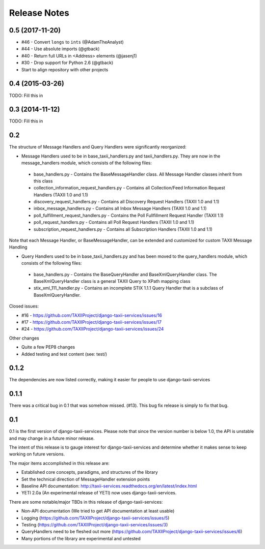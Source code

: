 Release Notes
=============


0.5 (2017-11-20)
----------------

* #46 - Convert ``longs`` to ``ints`` (@AdamTheAnalyst)
* #44 - Use absolute imports (@gtback)
* #40 - Return full URLs in <Address> elements (@jasenj1)
* #30 - Drop support for Python 2.6 (@gtback)
* Start to align repository with other projects


0.4 (2015-03-26)
----------------

TODO: Fill this in


0.3 (2014-11-12)
----------------

TODO: Fill this in


0.2
---
The structure of Message Handlers and Query Handlers were significantly reorganized:

* Message Handlers used to be in base_taxii_handlers.py and taxii_handlers.py. They are now in the message_handlers module, which consists of the following files:

 * base_handlers.py - Contains the BaseMessageHandler class. All Message Handler classes inherit from this class
 * collection_information_request_handlers.py - Contains all Collection/Feed Information Request Handlers (TAXII 1.0 and 1.1)
 * discovery_request_handlers.py - Contains all Discovery Request Handlers (TAXII 1.0 and 1.1)
 * inbox_message_handlers.py - Contains all Inbox Message Handlers (TAXII 1.0 and 1.1)
 * poll_fulfillment_request_handlers.py - Contains the Poll Fullfillment Request Handler (TAXII 1.1)
 * poll_request_handlers.py - Contains all Poll Request Handlers (TAXII 1.0 and 1.1)
 * subscription_request_handlers.py - Contains all Subscription Handlers (TAXII 1.0 and 1.1)

Note that each Message Handler, or BaseMessageHandler, can be extended and customized for custom TAXII Message Handling

* Query Handlers used to be in base_taxii_handlers.py and has been moved to the query_handlers module, which consists of the following files:

 * base_handlers.py - Contains the BaseQueryHandler and BaseXmlQueryHandler class. The BaseXmlQueryHandler class is a general TAXII Query to XPath mapping class
 * stix_xml_111_handler.py - Contains an incomplete STIX 1.1.1 Query Handler that is a subclass of BaseXmlQueryHandler.

Closed issues:

* #16 - https://github.com/TAXIIProject/django-taxii-services/issues/16
* #17 - https://github.com/TAXIIProject/django-taxii-services/issues/17
* #24 - https://github.com/TAXIIProject/django-taxii-services/issues/24

Other changes

* Quite a few PEP8 changes
* Added testing and test content (see: test/)


0.1.2
-----

The dependencies are now listed correctly, making it easier for
people to use django-taxii-services

0.1.1
-----

There was a critical bug in 0.1 that was somehow missed. (#13).
This bug fix release is simply to fix that bug.

0.1
---

0.1 is the first version of django-taxii-services. Please note that since the
version number is below 1.0, the API is unstable and may change in a future minor
release.

The intent of this release is to gauge interest for django-taxii-services
and determine whether it makes sense to keep working on future versions.

The major items accomplished in this release are:

* Established core concepts, paradigms, and structures of the library
* Set the technical direction of MessageHandler extension points
* Baseline API documentation: http://taxii-services.readthedocs.org/en/latest/index.html
* YETI 2.0a (An experimental release of YETI) now uses django-taxii-services.

There are some notable/major TBDs in this release of django-taxii-services:

* Non-API documentation (We tried to get API documentation at least usable)
* Logging (https://github.com/TAXIIProject/django-taxii-services/issues/5)
* Testing (https://github.com/TAXIIProject/django-taxii-services/issues/3)
* QueryHandlers need to be fleshed out more (https://github.com/TAXIIProject/django-taxii-services/issues/6)
* Many portions of the library are experimental and untested

